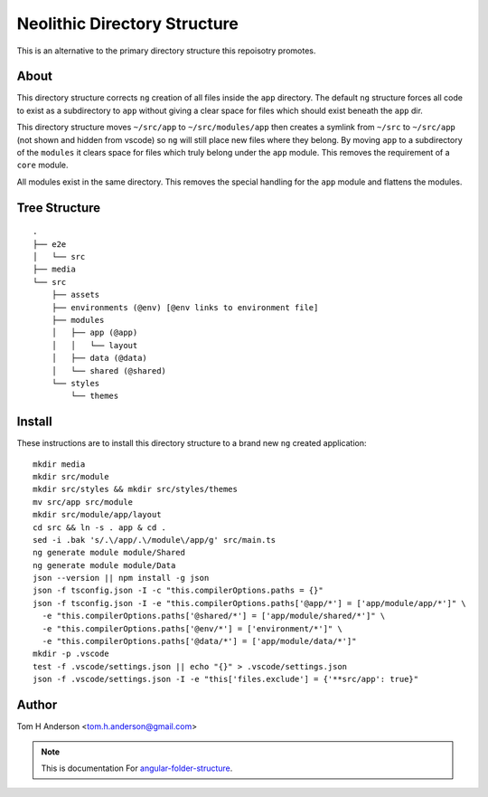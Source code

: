 Neolithic Directory Structure
=============================

This is an alternative to the primary directory structure this repoisotry
promotes.


About
-----

This directory structure corrects ``ng`` creation of all files inside the
``app`` directory.  The default ``ng`` structure forces all code to exist as a
subdirectory to ``app`` without giving a clear space for files which should
exist beneath the ``app`` dir.

This directory structure moves ``~/src/app`` to ``~/src/modules/app`` then
creates a symlink from ``~/src`` to ``~/src/app`` (not shown and hidden from
vscode) so ``ng`` will still place new files where they belong.  By moving
``app`` to a subdirectory of the ``modules`` it clears space for files which
truly belong under the ``app`` module.  This removes the requirement of a
``core`` module.

All modules exist in the same directory.  This removes the special handling
for the ``app`` module and flattens the modules.


Tree Structure
--------------

::

  .
  ├── e2e
  │   └── src
  ├── media
  └── src
      ├── assets
      ├── environments (@env) [@env links to environment file]
      ├── modules
      │   ├── app (@app)
      │   │   └── layout
      │   ├── data (@data)
      │   └── shared (@shared)
      └── styles
          └── themes


Install
-------

These instructions are to install this directory structure to a brand new
``ng`` created application::

  mkdir media
  mkdir src/module
  mkdir src/styles && mkdir src/styles/themes
  mv src/app src/module
  mkdir src/module/app/layout
  cd src && ln -s . app & cd .
  sed -i .bak 's/.\/app/.\/module\/app/g' src/main.ts
  ng generate module module/Shared
  ng generate module module/Data
  json --version || npm install -g json
  json -f tsconfig.json -I -c "this.compilerOptions.paths = {}"
  json -f tsconfig.json -I -e "this.compilerOptions.paths['@app/*'] = ['app/module/app/*']" \
    -e "this.compilerOptions.paths['@shared/*'] = ['app/module/shared/*']" \
    -e "this.compilerOptions.paths['@env/*'] = ['environment/*']" \
    -e "this.compilerOptions.paths['@data/*'] = ['app/module/data/*']"
  mkdir -p .vscode
  test -f .vscode/settings.json || echo "{}" > .vscode/settings.json
  json -f .vscode/settings.json -I -e "this['files.exclude'] = {'**src/app': true}"


Author
------

Tom H Anderson <tom.h.anderson@gmail.com>


.. note::
  This is documentation For `angular-folder-structure <https://github.com/mathisGarberg/angular-folder-structure>`_.
